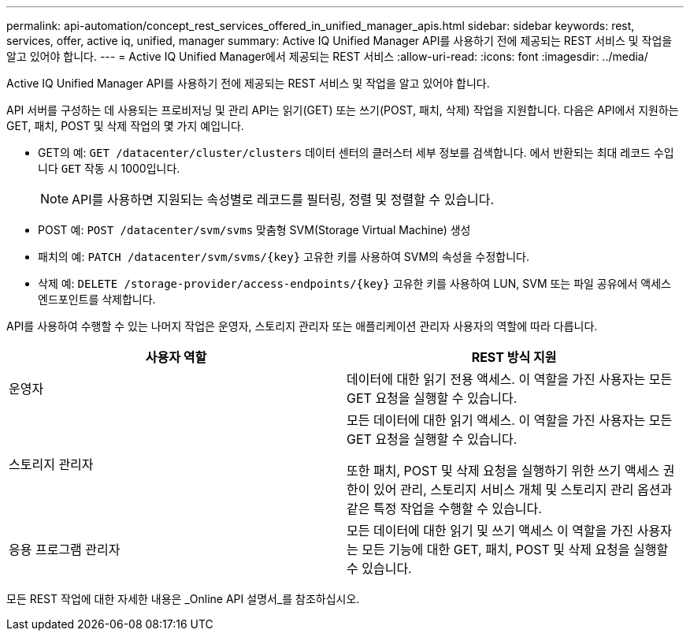 ---
permalink: api-automation/concept_rest_services_offered_in_unified_manager_apis.html 
sidebar: sidebar 
keywords: rest, services, offer, active iq, unified, manager 
summary: Active IQ Unified Manager API를 사용하기 전에 제공되는 REST 서비스 및 작업을 알고 있어야 합니다. 
---
= Active IQ Unified Manager에서 제공되는 REST 서비스
:allow-uri-read: 
:icons: font
:imagesdir: ../media/


[role="lead"]
Active IQ Unified Manager API를 사용하기 전에 제공되는 REST 서비스 및 작업을 알고 있어야 합니다.

API 서버를 구성하는 데 사용되는 프로비저닝 및 관리 API는 읽기(GET) 또는 쓰기(POST, 패치, 삭제) 작업을 지원합니다. 다음은 API에서 지원하는 GET, 패치, POST 및 삭제 작업의 몇 가지 예입니다.

* GET의 예: `GET /datacenter/cluster/clusters` 데이터 센터의 클러스터 세부 정보를 검색합니다. 에서 반환되는 최대 레코드 수입니다 `GET` 작동 시 1000입니다.
+
[NOTE]
====
API를 사용하면 지원되는 속성별로 레코드를 필터링, 정렬 및 정렬할 수 있습니다.

====
* POST 예: `POST /datacenter/svm/svms` 맞춤형 SVM(Storage Virtual Machine) 생성
* 패치의 예: `PATCH /datacenter/svm/svms/{key}` 고유한 키를 사용하여 SVM의 속성을 수정합니다.
* 삭제 예: `DELETE /storage-provider/access-endpoints/{key}` 고유한 키를 사용하여 LUN, SVM 또는 파일 공유에서 액세스 엔드포인트를 삭제합니다.


API를 사용하여 수행할 수 있는 나머지 작업은 운영자, 스토리지 관리자 또는 애플리케이션 관리자 사용자의 역할에 따라 다릅니다.

[cols="2*"]
|===
| 사용자 역할 | REST 방식 지원 


 a| 
운영자
 a| 
데이터에 대한 읽기 전용 액세스. 이 역할을 가진 사용자는 모든 GET 요청을 실행할 수 있습니다.



 a| 
스토리지 관리자
 a| 
모든 데이터에 대한 읽기 액세스. 이 역할을 가진 사용자는 모든 GET 요청을 실행할 수 있습니다.

또한 패치, POST 및 삭제 요청을 실행하기 위한 쓰기 액세스 권한이 있어 관리, 스토리지 서비스 개체 및 스토리지 관리 옵션과 같은 특정 작업을 수행할 수 있습니다.



 a| 
응용 프로그램 관리자
 a| 
모든 데이터에 대한 읽기 및 쓰기 액세스 이 역할을 가진 사용자는 모든 기능에 대한 GET, 패치, POST 및 삭제 요청을 실행할 수 있습니다.

|===
모든 REST 작업에 대한 자세한 내용은 _Online API 설명서_를 참조하십시오.
